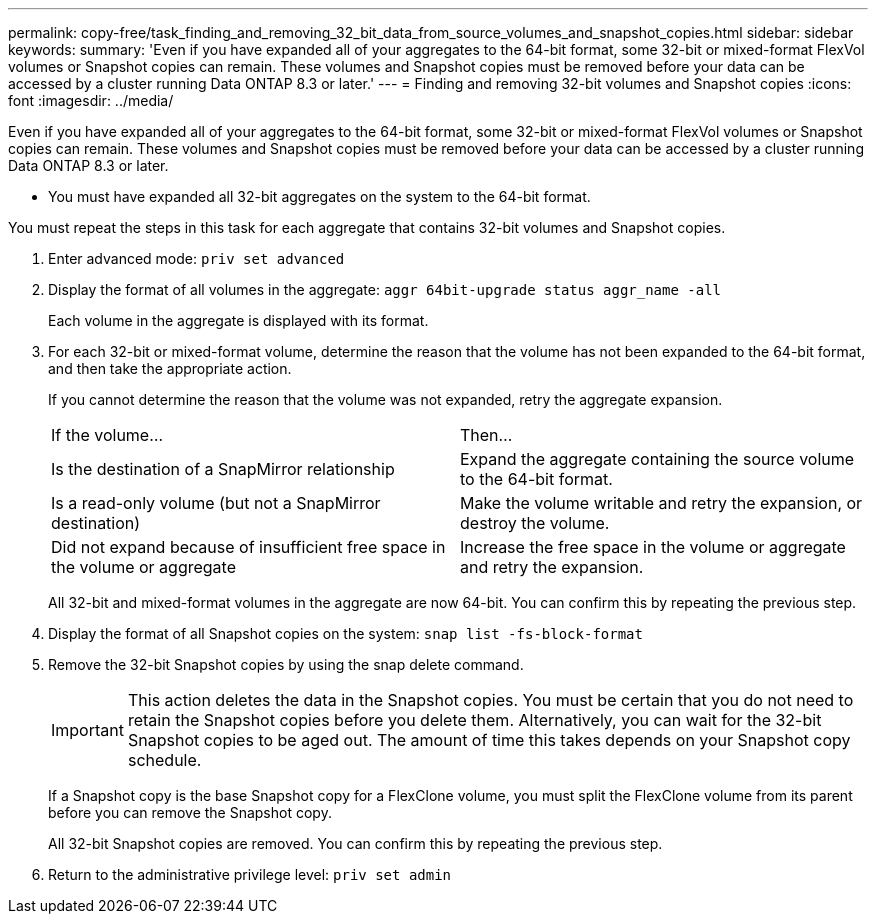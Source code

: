 ---
permalink: copy-free/task_finding_and_removing_32_bit_data_from_source_volumes_and_snapshot_copies.html
sidebar: sidebar
keywords: 
summary: 'Even if you have expanded all of your aggregates to the 64-bit format, some 32-bit or mixed-format FlexVol volumes or Snapshot copies can remain. These volumes and Snapshot copies must be removed before your data can be accessed by a cluster running Data ONTAP 8.3 or later.'
---
= Finding and removing 32-bit volumes and Snapshot copies
:icons: font
:imagesdir: ../media/

[.lead]
Even if you have expanded all of your aggregates to the 64-bit format, some 32-bit or mixed-format FlexVol volumes or Snapshot copies can remain. These volumes and Snapshot copies must be removed before your data can be accessed by a cluster running Data ONTAP 8.3 or later.

* You must have expanded all 32-bit aggregates on the system to the 64-bit format.

You must repeat the steps in this task for each aggregate that contains 32-bit volumes and Snapshot copies.

. Enter advanced mode: `priv set advanced`
. Display the format of all volumes in the aggregate: `aggr 64bit-upgrade status aggr_name -all`
+
Each volume in the aggregate is displayed with its format.

. For each 32-bit or mixed-format volume, determine the reason that the volume has not been expanded to the 64-bit format, and then take the appropriate action.
+
If you cannot determine the reason that the volume was not expanded, retry the aggregate expansion.
+
|===
| If the volume...| Then...
a|
Is the destination of a SnapMirror relationship
a|
Expand the aggregate containing the source volume to the 64-bit format.
a|
Is a read-only volume (but not a SnapMirror destination)
a|
Make the volume writable and retry the expansion, or destroy the volume.
a|
Did not expand because of insufficient free space in the volume or aggregate
a|
Increase the free space in the volume or aggregate and retry the expansion.
|===
All 32-bit and mixed-format volumes in the aggregate are now 64-bit. You can confirm this by repeating the previous step.

. Display the format of all Snapshot copies on the system: `snap list -fs-block-format`
. Remove the 32-bit Snapshot copies by using the snap delete command.
+
IMPORTANT: This action deletes the data in the Snapshot copies. You must be certain that you do not need to retain the Snapshot copies before you delete them. Alternatively, you can wait for the 32-bit Snapshot copies to be aged out. The amount of time this takes depends on your Snapshot copy schedule.
+
If a Snapshot copy is the base Snapshot copy for a FlexClone volume, you must split the FlexClone volume from its parent before you can remove the Snapshot copy.
+
All 32-bit Snapshot copies are removed. You can confirm this by repeating the previous step.

. Return to the administrative privilege level: `priv set admin`
